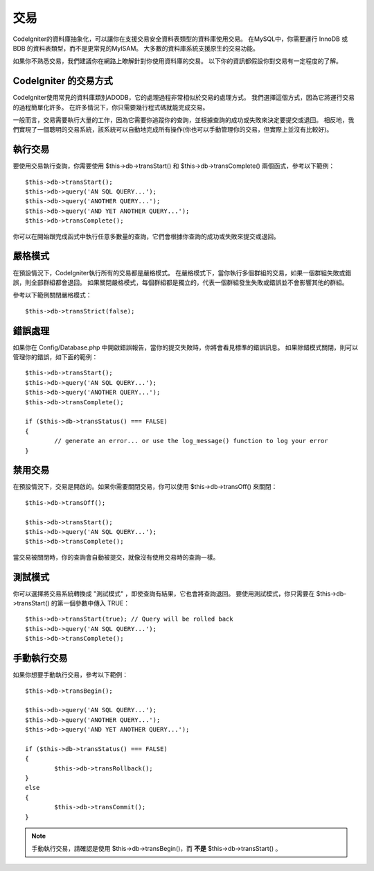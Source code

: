 ############
交易
############

CodeIgniter的資料庫抽象化，可以讓你在支援交易安全資料表類型的資料庫使用交易。
在MySQL中，你需要運行 InnoDB 或 BDB 的資料表類型，而不是更常見的MyISAM。
大多數的資料庫系統支援原生的交易功能。

如果你不熟悉交易，我們建議你在網路上瞭解針對你使用資料庫的交易。
以下你的資訊都假設你對交易有一定程度的了解。

CodeIgniter 的交易方式
======================================

CodeIgniter使用常見的資料庫類別ADODB，它的處理過程非常相似於交易的處理方式。
我們選擇這個方式，因為它將運行交易的過程簡單化許多。
在許多情況下，你只需要幾行程式碼就能完成交易。

一般而言，交易需要執行大量的工作，因為它需要你追蹤你的查詢，並根據查詢的成功或失敗來決定要提交或退回。
相反地，我們實現了一個聰明的交易系統，該系統可以自動地完成所有操作(你也可以手動管理你的交易，但實際上並沒有比較好)。

執行交易
====================

要使用交易執行查詢，你需要使用 $this->db->transStart() 和 $this->db->transComplete() 兩個函式，參考以下範例：

::

	$this->db->transStart();
	$this->db->query('AN SQL QUERY...');
	$this->db->query('ANOTHER QUERY...');
	$this->db->query('AND YET ANOTHER QUERY...');
	$this->db->transComplete();

你可以在開始跟完成函式中執行任意多數量的查詢，它們會根據你查詢的成功或失敗來提交或退回。

嚴格模式
===========

在預設情況下，CodeIgniter執行所有的交易都是嚴格模式。
在嚴格模式下，當你執行多個群組的交易，如果一個群組失敗或錯誤，則全部群組都會退回。
如果關閉嚴格模式，每個群組都是獨立的，代表一個群組發生失敗或錯誤並不會影響其他的群組。

參考以下範例關閉嚴格模式：

::

	$this->db->transStrict(false);

錯誤處理
===============

如果你在 Config/Database.php 中開啟錯誤報告，當你的提交失敗時，你將會看見標準的錯誤訊息。
如果除錯模式關閉，則可以管理你的錯誤，如下面的範例：

::

	$this->db->transStart();
	$this->db->query('AN SQL QUERY...');
	$this->db->query('ANOTHER QUERY...');
	$this->db->transComplete();

	if ($this->db->transStatus() === FALSE)
	{
		// generate an error... or use the log_message() function to log your error
	}

禁用交易
======================

在預設情況下，交易是開啟的。如果你需要關閉交易，你可以使用 $this->db->transOff() 來關閉：

::

	$this->db->transOff();

	$this->db->transStart();
	$this->db->query('AN SQL QUERY...');
	$this->db->transComplete();

當交易被關閉時，你的查詢會自動被提交，就像沒有使用交易時的查詢一樣。

測試模式
=========

你可以選擇將交易系統轉換成 "測試模式" ，即使查詢有結果，它也會將查詢退回。
要使用測試模式，你只需要在 $this->db->transStart() 的第一個參數中傳入 TRUE：

::

	$this->db->transStart(true); // Query will be rolled back
	$this->db->query('AN SQL QUERY...');
	$this->db->transComplete();

手動執行交易
=============================

如果你想要手動執行交易，參考以下範例：

::

	$this->db->transBegin();

	$this->db->query('AN SQL QUERY...');
	$this->db->query('ANOTHER QUERY...');
	$this->db->query('AND YET ANOTHER QUERY...');

	if ($this->db->transStatus() === FALSE)
	{
		$this->db->transRollback();
	}
	else
	{
		$this->db->transCommit();
	}

.. note:: 手動執行交易，請確認是使用 $this->db->transBegin()，而 **不是** $this->db->transStart() 。
